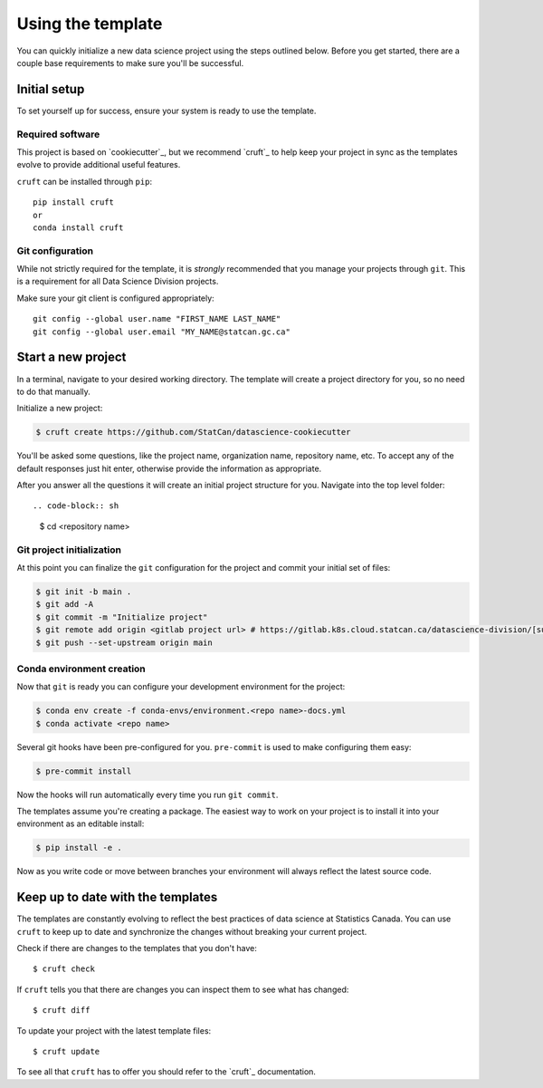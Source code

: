 Using the template
==================

You can quickly initialize a new data science project using the steps outlined below.
Before you get started, there are a couple base requirements to make sure you'll be
successful.

Initial setup
-------------

To set yourself up for success, ensure your system is ready to use the template.

Required software
^^^^^^^^^^^^^^^^^

This project is based on `cookiecutter`_, but we recommend `cruft`_ to help keep your
project in sync as the templates evolve to provide additional useful features.

``cruft`` can be installed through ``pip``::

    pip install cruft
    or
    conda install cruft

Git configuration
^^^^^^^^^^^^^^^^^

While not strictly required for the template, it is *strongly* recommended that you
manage your projects through ``git``. This is a requirement for all Data Science
Division projects.

Make sure your git client is configured appropriately::

    git config --global user.name "FIRST_NAME LAST_NAME"
    git config --global user.email "MY_NAME@statcan.gc.ca"

Start a new project
-------------------

In a terminal, navigate to your desired working directory. The template will create a
project directory for you, so no need to do that manually.

Initialize a new project:

.. code-block:: sh

    $ cruft create https://github.com/StatCan/datascience-cookiecutter

You'll be asked some questions, like the project name, organization name, repository name,
etc. To accept any of the default responses just hit enter, otherwise provide the
information as appropriate.

After you answer all the questions it will create an initial project structure for you.
Navigate into the top level folder::

.. code-block:: sh

    $ cd <repository name>

Git project initialization
^^^^^^^^^^^^^^^^^^^^^^^^^^

At this point you can finalize the ``git`` configuration for the project and commit your
initial set of files:

.. code-block:: sh

    $ git init -b main .
    $ git add -A
    $ git commit -m "Initialize project"
    $ git remote add origin <gitlab project url> # https://gitlab.k8s.cloud.statcan.ca/datascience-division/[subgroup]/[project_repo].git
    $ git push --set-upstream origin main

Conda environment creation
^^^^^^^^^^^^^^^^^^^^^^^^^^

Now that ``git`` is ready you can configure your development environment for the project:

.. code-block:: sh

    $ conda env create -f conda-envs/environment.<repo name>-docs.yml
    $ conda activate <repo name>

Several git hooks have been pre-configured for you. ``pre-commit`` is used to make configuring
them easy:

.. code-block:: sh

    $ pre-commit install

Now the hooks will run automatically every time you run ``git commit``.

The templates assume you're creating a package. The easiest way to work on your project
is to install it into your environment as an editable install:

.. code-block:: sh

    $ pip install -e .

Now as you write code or move between branches your environment will always reflect the
latest source code.

Keep up to date with the templates
----------------------------------

The templates are constantly evolving to reflect the best practices of data science at
Statistics Canada. You can use ``cruft`` to keep up to date and synchronize the changes
without breaking your current project.

Check if there are changes to the templates that you don't have::

    $ cruft check

If ``cruft`` tells you that there are changes you can inspect them to see what has changed::

    $ cruft diff

To update your project with the latest template files::

    $ cruft update

To see all that ``cruft`` has to offer you should refer to the `cruft`_ documentation.

.. cookiecutter: https://cookiecutter.readthedocs.io/en/stable/
.. cruft: https://cruft.github.io/cruft/